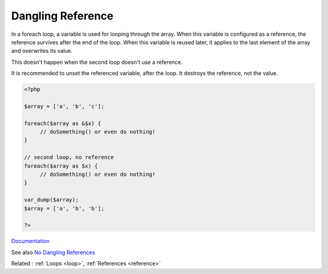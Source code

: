 .. _dangling-reference:
.. meta::
	:description:
		Dangling Reference: In a foreach loop, a variable is used for looping through the array.
	:twitter:card: summary_large_image
	:twitter:site: @exakat
	:twitter:title: Dangling Reference
	:twitter:description: Dangling Reference: In a foreach loop, a variable is used for looping through the array
	:twitter:creator: @exakat
	:twitter:image:src: https://php-dictionary.readthedocs.io/en/latest/_static/logo.png
	:og:image: https://php-dictionary.readthedocs.io/en/latest/_static/logo.png
	:og:title: Dangling Reference
	:og:type: article
	:og:description: In a foreach loop, a variable is used for looping through the array
	:og:url: https://php-dictionary.readthedocs.io/en/latest/dictionary/dangling-reference.ini.html
	:og:locale: en
.. raw:: html

	<script type="application/ld+json">{"@context":"https:\/\/schema.org","@graph":[{"@type":"WebPage","@id":"https:\/\/php-dictionary.readthedocs.io\/en\/latest\/tips\/debug_zval_dump.html","url":"https:\/\/php-dictionary.readthedocs.io\/en\/latest\/tips\/debug_zval_dump.html","name":"Dangling Reference","isPartOf":{"@id":"https:\/\/www.exakat.io\/"},"datePublished":"Mon, 28 Jul 2025 17:03:23 +0000","dateModified":"Mon, 28 Jul 2025 17:03:23 +0000","description":"In a foreach loop, a variable is used for looping through the array","inLanguage":"en-US","potentialAction":[{"@type":"ReadAction","target":["https:\/\/php-dictionary.readthedocs.io\/en\/latest\/dictionary\/Dangling Reference.html"]}]},{"@type":"WebSite","@id":"https:\/\/www.exakat.io\/","url":"https:\/\/www.exakat.io\/","name":"Exakat","description":"Smart PHP static analysis","inLanguage":"en-US"}]}</script>


Dangling Reference
------------------

In a foreach loop, a variable is used for looping through the array. When this variable is configured as a reference, the reference survives after the end of the loop. When this variable is reused later, it applies to the last element of the array and overwrites its value.

This doesn't happen when the second loop doesn't use a reference. 

It is recommended to unset the referenced variable, after the loop. It destroys the reference, not the value.


.. code-block:: php
   
   <?php
   
   $array = ['a', 'b', 'c'];
   
   foreach($array as &$x) { 
   	// doSomething() or even do nothing! 
   }
   
   // second loop, no reference
   foreach($array as $x) { 
   	// doSomething() or even do nothing! 
   }
   
   var_dump($array);
   $array = ['a', 'b', 'b'];
   
   ?>


`Documentation <https://www.php.net/manual/en/language.oop5.magic.php>`__

See also `No Dangling References <https://github.com/dseguy/clearPHP/blob/master/rules/no-dangling-reference.md>`_

Related : :ref:`Loops <loop>`, :ref:`References <reference>`
